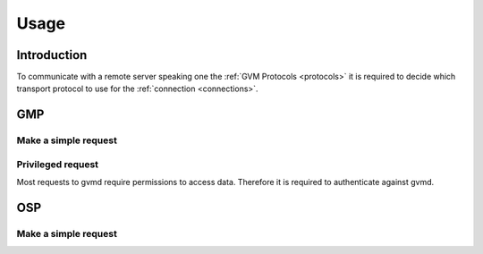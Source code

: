 .. _usage:

Usage
=====

Introduction
------------

To communicate with a remote server speaking one the 
:ref:`GVM Protocols <protocols>` it is required to decide which transport
protocol to use for the :ref:`connection <connections>`.

GMP
---

Make a simple request
^^^^^^^^^^^^^^^^^^^^^

Privileged request
^^^^^^^^^^^^^^^^^^

Most requests to gvmd require permissions to access data. Therefore it is
required to authenticate against gvmd.

OSP
---

Make a simple request
^^^^^^^^^^^^^^^^^^^^^
